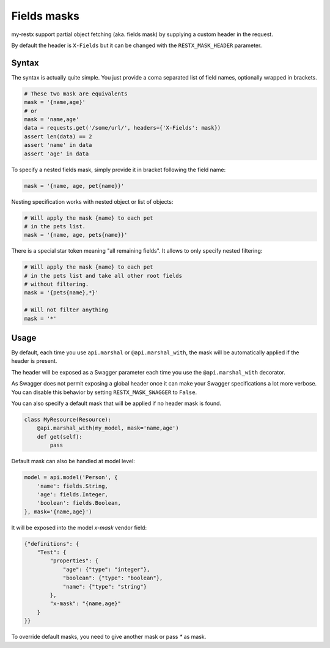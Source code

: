 Fields masks
============

my-restx support partial object fetching (aka. fields mask)
by supplying a custom header in the request.

By default the header is ``X-Fields``
but it can be changed with the ``RESTX_MASK_HEADER`` parameter.

Syntax
------

The syntax is actually quite simple.
You just provide a coma separated list of field names,
optionally wrapped in brackets.

.. code-block:: python

    # These two mask are equivalents
    mask = '{name,age}'
    # or
    mask = 'name,age'
    data = requests.get('/some/url/', headers={'X-Fields': mask})
    assert len(data) == 2
    assert 'name' in data
    assert 'age' in data

To specify a nested fields mask,
simply provide it in bracket following the field name:

.. code-block:: python

    mask = '{name, age, pet{name}}'

Nesting specification works with nested object or list of objects:

.. code-block:: python

    # Will apply the mask {name} to each pet
    # in the pets list.
    mask = '{name, age, pets{name}}'

There is a special star token meaning "all remaining fields".
It allows to only specify nested filtering:

.. code-block:: python

    # Will apply the mask {name} to each pet
    # in the pets list and take all other root fields
    # without filtering.
    mask = '{pets{name},*}'

    # Will not filter anything
    mask = '*'


Usage
-----

By default, each time you use ``api.marshal`` or ``@api.marshal_with``,
the mask will be automatically applied if the header is present.

The header will be exposed as a Swagger parameter each time you use the
``@api.marshal_with`` decorator.

As Swagger does not permit exposing a global header once
it can make your Swagger specifications a lot more verbose.
You can disable this behavior by setting ``RESTX_MASK_SWAGGER`` to ``False``.

You can also specify a default mask that will be applied if no header mask is found.

.. code-block:: python

    class MyResource(Resource):
        @api.marshal_with(my_model, mask='name,age')
        def get(self):
            pass


Default mask can also be handled at model level:

.. code-block:: python

    model = api.model('Person', {
        'name': fields.String,
        'age': fields.Integer,
        'boolean': fields.Boolean,
    }, mask='{name,age}')


It will be exposed into the model `x-mask` vendor field:

.. code-block:: JSON

    {"definitions": {
        "Test": {
            "properties": {
                "age": {"type": "integer"},
                "boolean": {"type": "boolean"},
                "name": {"type": "string"}
            },
            "x-mask": "{name,age}"
        }
    }}

To override default masks, you need to give another mask or pass `*` as mask.
